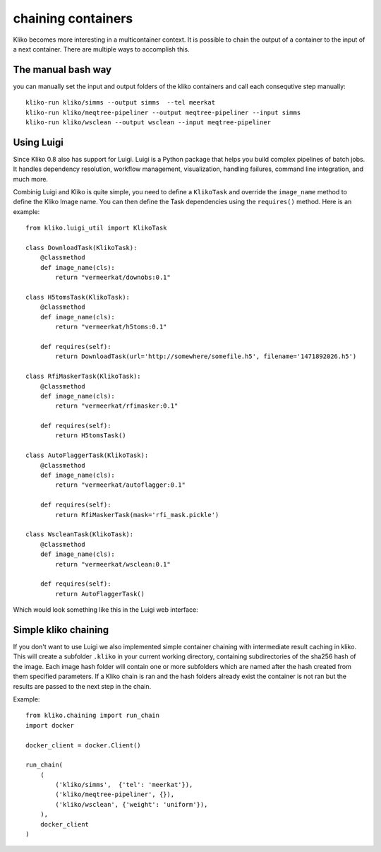 ===================
chaining containers
===================

Kliko becomes more interesting in a multicontainer context. It is possible
to chain the output of a container to the input of a next container. There
are multiple ways to accomplish this.

The manual bash way
===================

you can manually set the input and output folders of the kliko containers
and call each consequtive step manually::

    kliko-run kliko/simms --output simms  --tel meerkat
    kliko-run kliko/meqtree-pipeliner --output meqtree-pipeliner --input simms
    kliko-run kliko/wsclean --output wsclean --input meqtree-pipeliner

Using Luigi
===========

Since Kliko 0.8 also has support for Luigi. Luigi is a Python  package that helps you
build complex pipelines of batch jobs. It handles dependency resolution,
workflow management, visualization, handling failures, command line integration, and much more.

Combinig Luigi and Kliko is quite simple, you need to define a ``KlikoTask`` and
override the ``image_name`` method to define the Kliko Image name. You can then define
the Task dependencies using the ``requires()`` method. Here is an example::

    from kliko.luigi_util import KlikoTask

    class DownloadTask(KlikoTask):
        @classmethod
        def image_name(cls):
            return "vermeerkat/downobs:0.1"

    class H5tomsTask(KlikoTask):
        @classmethod
        def image_name(cls):
            return "vermeerkat/h5toms:0.1"

        def requires(self):
            return DownloadTask(url='http://somewhere/somefile.h5', filename='1471892026.h5')

    class RfiMaskerTask(KlikoTask):
        @classmethod
        def image_name(cls):
            return "vermeerkat/rfimasker:0.1"

        def requires(self):
            return H5tomsTask()

    class AutoFlaggerTask(KlikoTask):
        @classmethod
        def image_name(cls):
            return "vermeerkat/autoflagger:0.1"

        def requires(self):
            return RfiMaskerTask(mask='rfi_mask.pickle')

    class WscleanTask(KlikoTask):
        @classmethod
        def image_name(cls):
            return "vermeerkat/wsclean:0.1"

        def requires(self):
            return AutoFlaggerTask()


Which would look something like this in the Luigi web interface:

.. image:: luigi.png


Simple kliko chaining
=====================

If you don't want to use Luigi we also implemented simple container chaining
with intermediate result caching in kliko. This will create a subfolder
``.kliko`` in your current working directory, containing subdirectories of the
sha256 hash of the image. Each image hash folder will contain one or more
subfolders which are named after the hash created from them specified parameters.
If a Kliko chain is ran and the hash folders already exist the container is not ran
but the results are passed to the next step in the chain.


Example::

    from kliko.chaining import run_chain
    import docker

    docker_client = docker.Client()

    run_chain(
        (
            ('kliko/simms',  {'tel': 'meerkat'}),
            ('kliko/meqtree-pipeliner', {}),
            ('kliko/wsclean', {'weight': 'uniform'}),
        ),
        docker_client
    )

